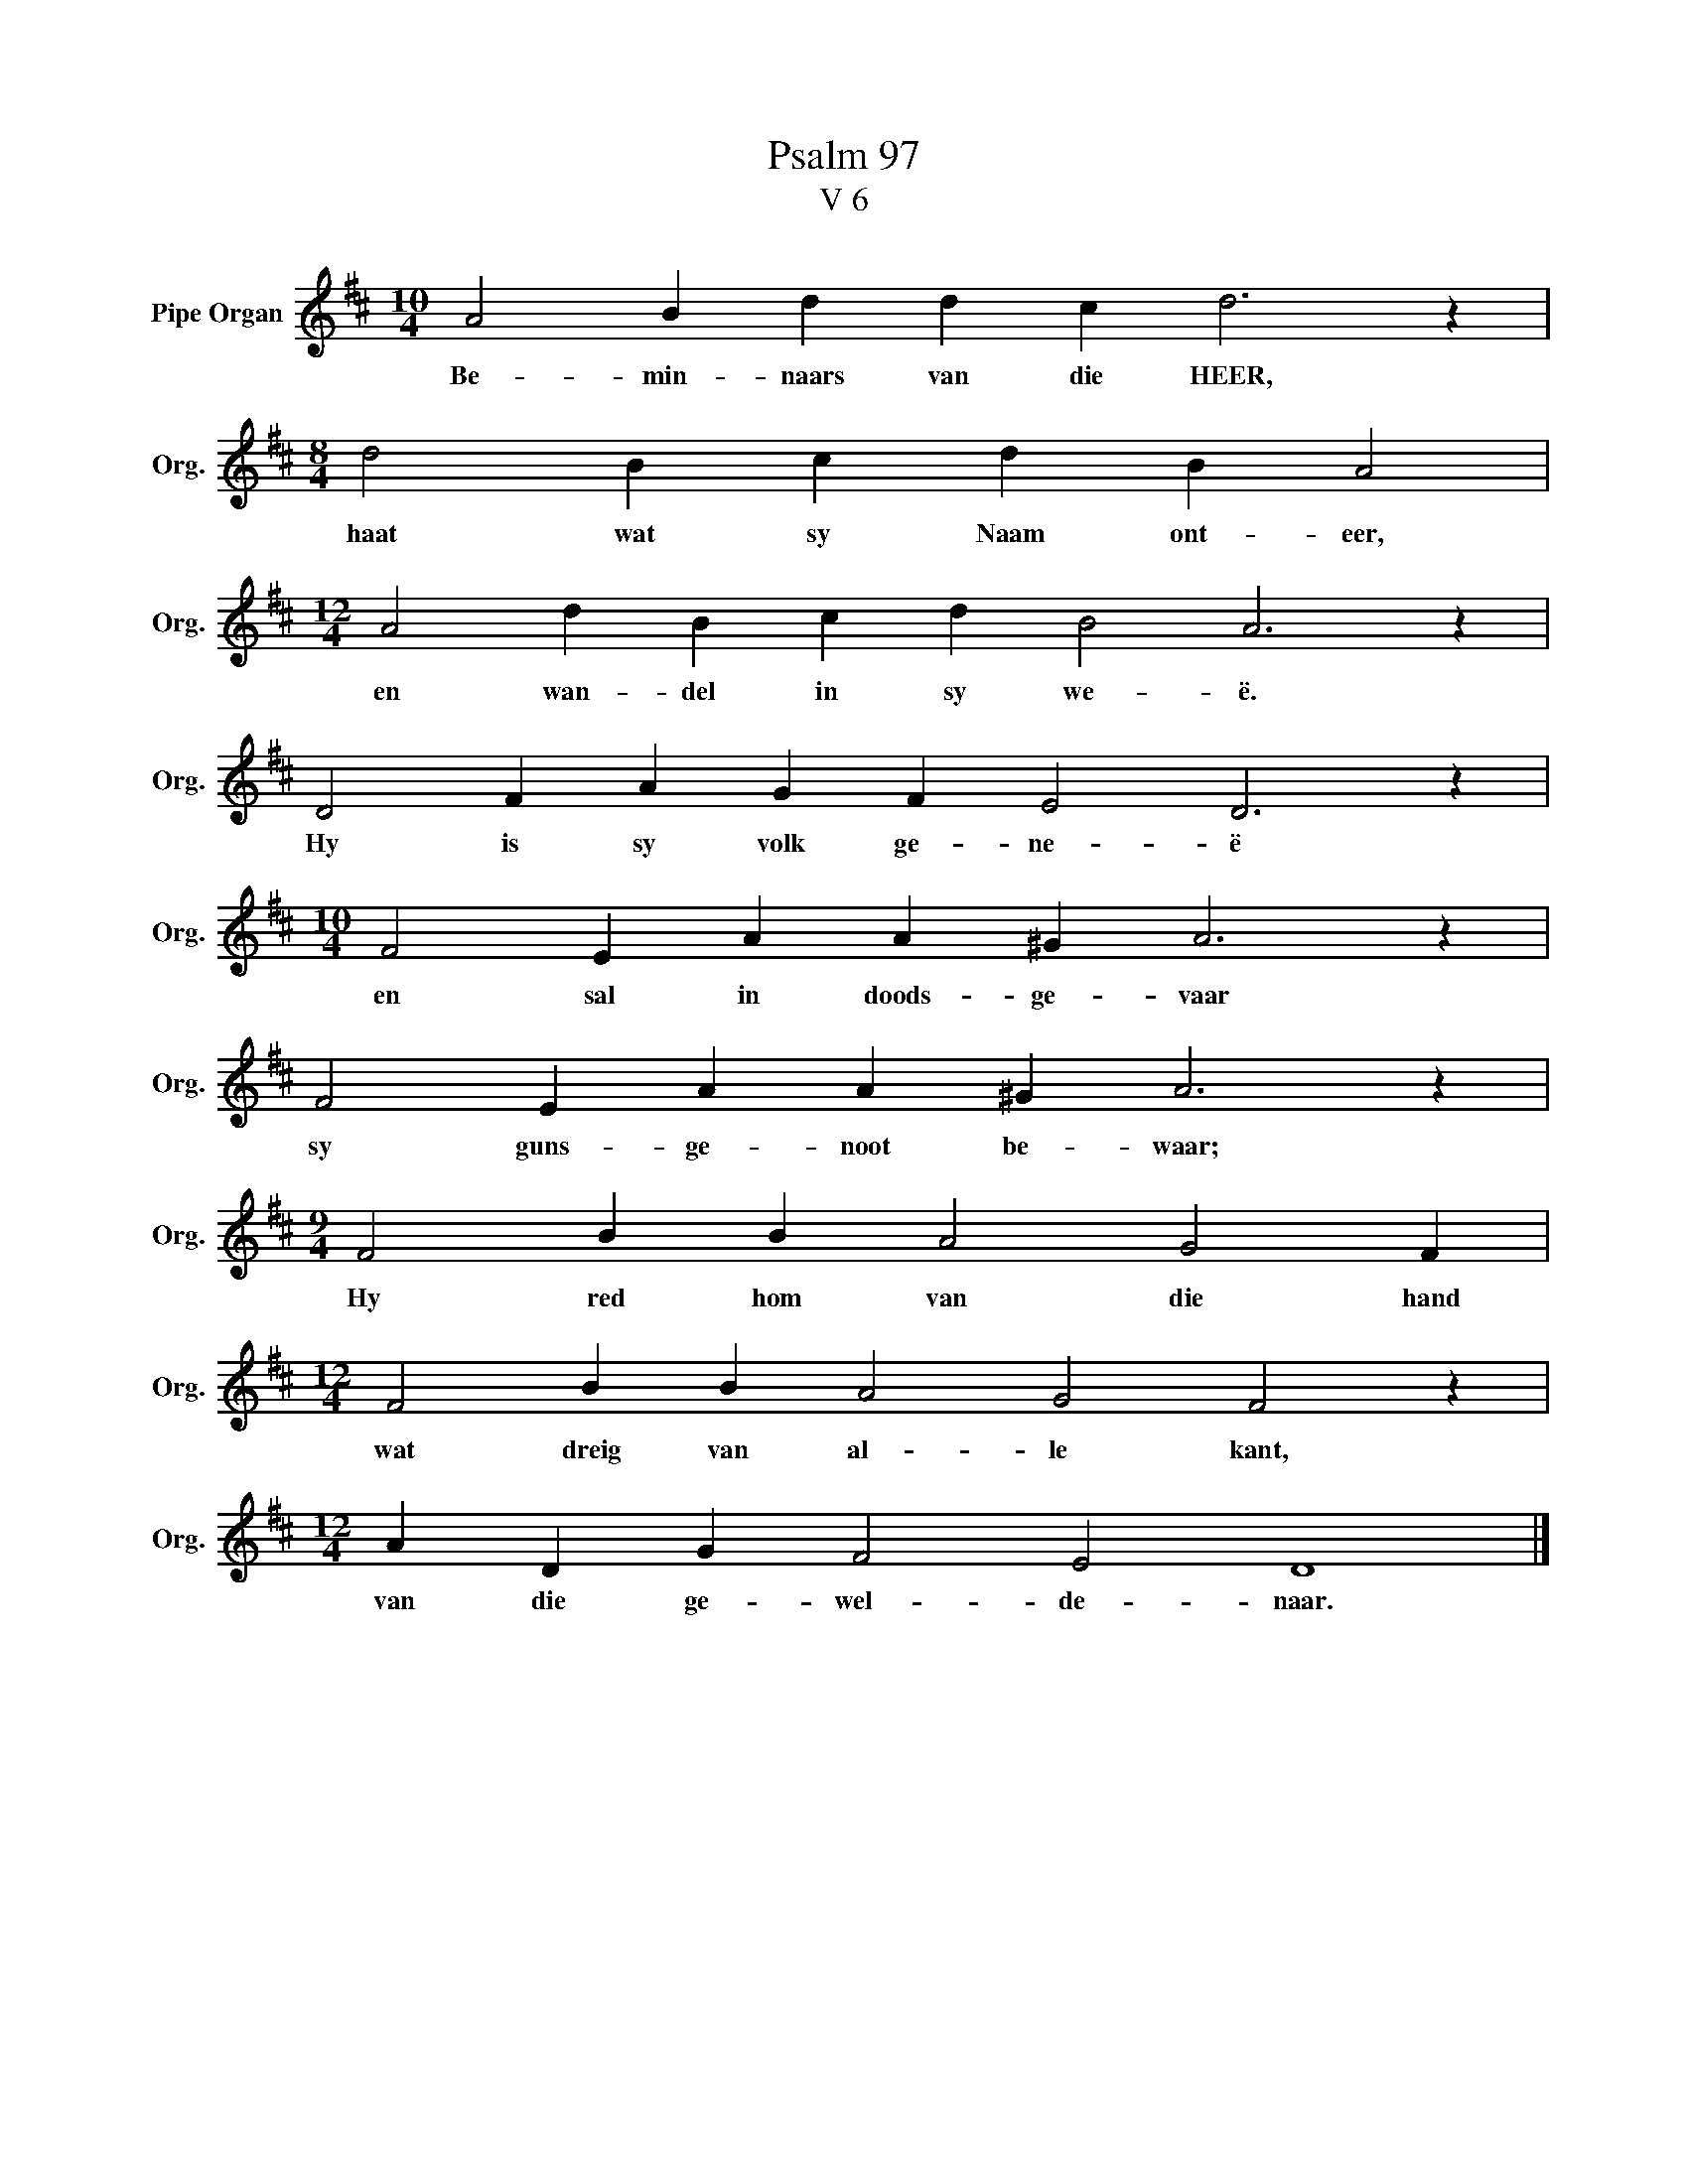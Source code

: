 X:1
T:Psalm 97
T:V 6
L:1/4
M:10/4
I:linebreak $
K:D
V:1 treble nm="Pipe Organ" snm="Org."
V:1
 A2 B d d c d3 z |$[M:8/4] d2 B c d B A2 |$[M:12/4] A2 d B c d B2 A3 z |$ D2 F A G F E2 D3 z |$ %4
w: Be- min- naars van die HEER,|haat wat sy Naam ont- eer,|en wan- del in sy we- ë.|Hy is sy volk ge- ne- ë|
[M:10/4] F2 E A A ^G A3 z |$ F2 E A A ^G A3 z |$[M:9/4] F2 B B A2 G2 F |$ %7
w: en sal in doods- ge- vaar|sy guns- ge- noot be- waar;|Hy red hom van die hand|
[M:12/4] F2 B B A2 G2 F2 z |$[M:12/4] A D G F2 E2 D4 |] %9
w: wat dreig van al- le kant,|van die ge- wel- de- naar.|

